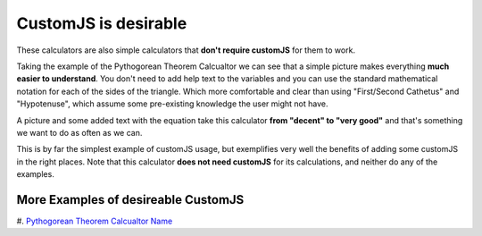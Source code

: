 .. _desireable:

CustomJS is desirable
~~~~~~~~~~~~~~~~~~~~~

These calculators are also simple calculators that **don't require customJS** for them to work.

Taking the example of the Pythogorean Theorem Calcualtor we can see that a simple picture makes everything **much easier to understand**. You don't need to add help text to the variables and you can use the standard mathematical notation for each of the sides of the triangle. Which more comfortable and clear than using "First/Second Cathetus" and "Hypotenuse", which assume some pre-existing knowledge the user might not have.

A picture and some added text with the equation take this calculator **from "decent" to "very good"** and that's something we want to do as often as we can. 

This is by far the simplest example of customJS usage, but exemplifies very well the benefits of adding some customJS in the right places. Note that this calculator **does not need customJS** for its calculations, and neither do any of the examples.

More Examples of desireable CustomJS
''''''''''''''''''''''''''''''''''''

#. `Pythogorean Theorem <https://www.omnicalculator.com/math/pythagorean-theorem>`__
`Calcualtor Name <url>`__
